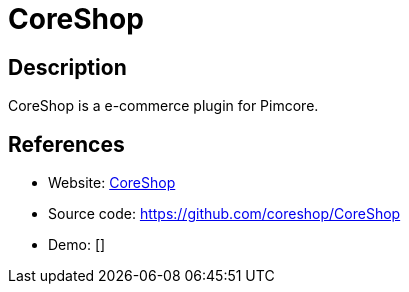 = CoreShop

:Name:          CoreShop
:Language:      PHP
:License:       GPL-3.0
:Topic:         Content Management Systems (CMS)
:Category:      E-commerce
:Subcategory:   

// END-OF-HEADER. DO NOT MODIFY OR DELETE THIS LINE

== Description

CoreShop is a e-commerce plugin for Pimcore.

== References

* Website: https://www.coreshop.org[CoreShop]
* Source code: https://github.com/coreshop/CoreShop[https://github.com/coreshop/CoreShop]
* Demo: []
